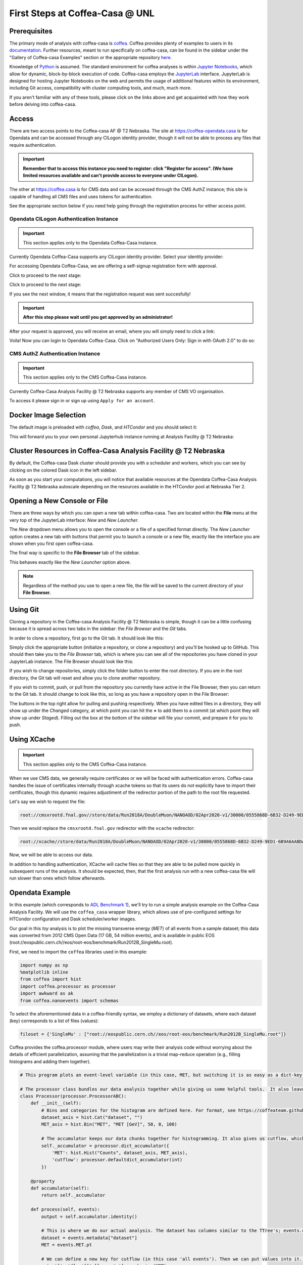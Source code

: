 First Steps at Coffea-Casa @ UNL
==========================
Prerequisites
-------------
The primary mode of analysis with coffea-casa is `coffea <https://coffeateam.github.io/coffea/index.html>`_. Coffea provides plenty of examples to users in its `documentation <https://coffeateam.github.io/coffea/examples.html>`_. Further resources, meant to run specifically on coffea-casa, can be found in the sidebar under the "Gallery of Coffea-casa Examples" section or the appropriate repository `here <https://github.com/CoffeaTeam/coffea-casa-tutorials>`_.

Knowledge of `Python <https://docs.python.org/3/tutorial/>`_ is assumed. The standard environment for coffea analyses is within `Jupyter Notebooks <https://jupyter.org/>`_, which allow for dynamic, block-by-block execution of code. Coffea-casa employs the `JupyterLab <https://jupyterlab.readthedocs.io/en/stable/user/interface.html>`_ interface. JupyterLab is designed for hosting Jupyter Notebooks on the web and permits the usage of additional features within its environment, including Git access, compatibility with cluster computing tools, and much, much more.

If you aren't familiar with any of these tools, please click on the links above and get acquainted with how they work before delving into coffea-casa.

Access
------
There are two access points to the Coffea-casa AF @ T2 Nebraska. The site at `https://coffea-opendata.casa <https://coffea-opendata.casa>`_ is for Opendata and can be accessed through any CILogon identity provider, though it will not be able to process any files that require authentication. 

.. image:: _static/cc-login.png
   :alt: Access to Opendata Coffea-casa Analysis Facility @ T2 Nebraska
   :width: 50%
   :align: center
   
.. important::
   **Remember that to access this instance you need to register: click "Register for access".
   (We have limited resources available and can't provide access to everyone under CILogon).**

The other at `https://coffea.casa <https://coffea.casa>`_ is for CMS data and can be accessed through the CMS AuthZ instance; this site is capable of handling all CMS files and uses tokens for authentication.

.. image:: _static/coffea-casa-enter.png
   :alt: Access to Coffea-casa Analysis Facility @ T2 Nebraska
   :width: 50%
   :align: center
   
See the appropriate section below if you need help going through the registration process for either access point.

Opendata CILogon Authentication Instance
`````````````````````````````````````````
.. important::
   This section applies only to the Opendata Coffea-Casa instance.

Currently Opendata Coffea-Casa supports any CILogon identity provider. Select your identity provider:


.. image:: _static/cc-cilogon.png
   :alt: Select your identity provider for CILogon Authz authentification to access Opendata Coffea-casa Analysis Facility @ T2 Nebraska
   :width: 50%
   :align: center

For accessing Opendata Coffea-Casa, we are offering a self-signup registration form with approval.

.. image:: _static/cc-reg1.png
   :alt: Fill out the registration form for access to Opendata Coffea-casa Analysis Facility @ T2 Nebraska
   :width: 50%
   :align: center

Click to proceed to the next stage:

.. image:: _static/cc-reg2.png
   :alt: Check the information in the registration form is correct (form should already be prefilled).
   :width: 50%
   :align: center

Click to proceed to the next stage:

.. image:: _static/cc-request.png
   :alt: Request for approval was sent.
   :width: 50%
   :align: center

If you see the next window, it means that the registration request was sent succesfully!

.. important::
   **After this step please wait until you get approved by an administrator!**

After your request is approved, you will receive an email, where you will simply need to click a link:

.. image:: _static/cc-email.png
   :alt:  Example of email you should receive after registration.
   :width: 50%
   :align: center

Voila! Now you can login to Opendata Coffea-Casa. Click on "Authorized Users Only: Sign in with OAuth 2.0" to do so:

.. image:: _static/cc-enter.png
   :alt:  Start directly use Opendata Coffea-Casa: click here to "Authorized Users Only: Sign in with OAuth 2.0".
   :width: 50%
   :align: center

CMS AuthZ Authentication Instance
```````````````````````````````````
.. important::
   This section applies only to the CMS Coffea-Casa instance.
   
Currently Coffea-Casa Analysis Facility @ T2 Nebraska supports any member of CMS VO organisation.

To access it please sign in or sign up using ``Apply for an account``.

.. image:: _static/coffea-casa-authz.png
   :alt: CMS Authz authentification to Coffea-casa Analysis Facility @ T2 Nebraska
   :width: 50%
   :align: center


.. image:: _static/coffea-casa-authz-approval.png
   :alt: Approval required for CMS Authz authentification to Coffea-casa Analysis Facility @ T2 Nebraska
   :width: 50%
   :align: center


Docker Image Selection
----------------------

The default image is preloaded with *coffea*, *Dask*, and *HTCondor* and you should select it:

.. image:: _static/coffea-casa-image.png
    :alt:  Coffea Casa analysis image available at Coffea-casa Analysis Facility @ T2 Nebraska
    :width: 50%
    :align: center


This will forward you to your own personal Jupyterhub instance running at Analysis Facility @ T2 Nebraska:

.. image:: _static/coffea-casa-start.png
   :alt: Jupyterhub instance together with Dask Labextention powered cluster available at Opendata Coffea-casa Analysis Facility @ T2 Nebraska
   :width: 100%
   :align: center


Cluster Resources in Coffea-Casa Analysis Facility @ T2 Nebraska
----------------------------------------------------------------
By default, the Coffea-casa Dask cluster should provide you with a scheduler and workers, which you can see by clicking on the colored Dask icon in the left sidebar.

.. image:: _static/coffea-casa-startr.png
   :alt: Default Dask Labextention powered cluster available Opendata Coffea-casa Analysis Facility @ T2 Nebraska
   :width: 50%
   :align: center

As soon as you start your computations, you will notice that available resources at the Opendata Coffea-Casa Analysis Facility @ T2 Nebraska autoscale depending on the resources available in the HTCondor pool at Nebraska Tier 2.


.. image:: _static/coffea-casa-labext.png
   :alt: Autoscaling with Dask Labextention powered cluster available at Opendata Coffea-casa Analysis Facility @ T2 Nebraska
   :width: 50%
   :align: center
   

Opening a New Console or File
-----------------------------
There are three ways by which you can open a new tab within coffea-casa. Two are located within the **File** menu at the very top of the JupyterLab interface: *New* and *New Launcher.*

.. image:: _static/coffea-casa-newtab.png
   :alt: The File menu of the coffea-casa JupyterLab interface.
   :width: 50%
   :align: center
   
The *New* dropdown menu allows you to open the console or a file of a specified format directly. The *New Launcher* option creates a new tab with buttons that permit you to launch a console or a new file, exactly like the interface you are shown when you first open coffea-casa.

The final way is specific to the **File Browser** tab of the sidebar.

.. image:: _static/coffea-casa-newlauncher.png
   :alt: The File Browser tab of the coffea-casa JupyterLab interface, showcasing the New Launcher button.
   :width: 50%
   :align: center

This behaves exactly like the *New Launcher* option above.

.. note::

    Regardless of the method you use to open a new file, the file will be saved to the current directory of your **File Browser.**


Using Git
---------

Cloning a repository in the Coffea-casa Analysis Facility @ T2 Nebraska is simple, though it can be a little confusing because it is spread across two tabs in the sidebar: the *File Browser* and the *Git* tabs.

In order to clone a repository, first go to the Git tab. It should look like this:

.. image:: _static/git.png
   :alt: The Git tab at Coffea-casa Analysis Facility @ T2 Nebraska
   :width: 50%
   :align: center

Simply click the appropriate button (initialize a repository, or clone a repository) and you'll be hooked up to GitHub. This should then take you to the *File Browser* tab, which is where you can see all of the repositories you have cloned in your JupyterLab instance. The File Browser should look like this:

.. image:: _static/browser.png
   :alt: The File Browser tab at Coffea-casa Analysis Facility @ T2 Nebraska
   :width: 50%
   :align: center

If you wish to change repositories, simply click the folder button to enter the root directory. If you are in the root directory, the Git tab will reset and allow you to clone another repository.

If you wish to commit, push, or pull from the repository you currently have active in the File Browser, then you can return to the Git tab. It should change to look like this, so long as you have a repository open in the File Browser:

.. image:: _static/git2.png
   :alt: The Git tab at Coffea-casa Analysis Facility @ T2 Nebraska, after a repository is activated
   :width: 50%
   :align: center

The buttons in the top right allow for pulling and pushing respectively. When you have edited files in a directory, they will show up under the *Changed* category, at which point you can hit the **+** to add them to a commit (at which point they will show up under *Staged*). Filling out the box at the bottom of the sidebar will file your commit, and prepare it for you to push.

Using XCache
-------
.. important::
   This section applies only to the CMS Coffea-Casa instance.
   
When we use CMS data, we generally require certificates or we will be faced with authentication errors. Coffea-casa handles the issue of certificates internally through xcache tokens so that its users do not explicitly have to import their certificates, though this dynamic requires adjustiment of the redirector portion of the path to the root file requested. 

Let's say we wish to request the file:

.. code-block:: bash

    root://cmsxrootd.fnal.gov//store/data/Run2018A/DoubleMuon/NANOAOD/02Apr2020-v1/30000/0555868D-6B32-D249-9ED1-6B9A6AABDAF7.root

Then we would replace the ``cmsxrootd.fnal.gov`` redirector with the ``xcache`` redirector:

.. code-block:: bash

    root://xcache//store/data/Run2018A/DoubleMuon/NANOAOD/02Apr2020-v1/30000/0555868D-6B32-D249-9ED1-6B9A6AABDAF7.root
    
Now, we will be able to access our data.

In addition to handling authentication, XCache will cache files so that they are able to be pulled more quickly in subsequent runs of the analysis. It should be expected, then, that the first analysis run with a new coffea-casa file will run slower than ones which follow afterwards.

Opendata Example
-------
In this example (which corresponds to `ADL Benchmark 1 <https://github.com/CoffeaTeam/coffea-casa-tutorials/blob/master/examples/example1.ipynb>`_), we'll try to run a simple analysis example on the Coffea-Casa Analysis Facility. We will use the ``coffea_casa`` wrapper library, which allows use of pre-configured settings for HTCondor configuration and Dask scheduler/worker images.

Our goal in this `toy` analysis is to plot the missing transverse energy (*MET*) of all events from a sample dataset; this data was converted from 2012 CMS Open Data (17 GB, 54 million events), and is available in public EOS (root://eospublic.cern.ch//eos/root-eos/benchmark/Run2012B_SingleMu.root).

First, we need to import the ``coffea`` libraries used in this example:

.. code-block:: python

    import numpy as np
    %matplotlib inline
    from coffea import hist
    import coffea.processor as processor
    import awkward as ak
    from coffea.nanoevents import schemas
    
To select the aforementioned data in a coffea-friendly syntax, we employ a dictionary of datasets, where each dataset (key) corresponds to a list of files (values):

.. code-block:: python

    fileset = {'SingleMu' : ["root://eospublic.cern.ch//eos/root-eos/benchmark/Run2012B_SingleMu.root"]}

Coffea provides the coffea.processor module, where users may write their analysis code without worrying about the details of efficient parallelization, assuming that the parallelization is a trivial map-reduce operation (e.g., filling histograms and adding them together).

.. code-block:: python

    # This program plots an event-level variable (in this case, MET, but switching it is as easy as a dict-key change). It also demonstrates an easy use of the book-keeping cutflow tool, to keep track of the number of events processed.

    # The processor class bundles our data analysis together while giving us some helpful tools.  It also leaves looping and chunks to the framework instead of us.
    class Processor(processor.ProcessorABC):
        def __init__(self):
            # Bins and categories for the histogram are defined here. For format, see https://coffeateam.github.io/coffea/stubs/coffea.hist.hist_tools.Hist.html && https://coffeateam.github.io/coffea/stubs/coffea.hist.hist_tools.Bin.html
            dataset_axis = hist.Cat("dataset", "")
            MET_axis = hist.Bin("MET", "MET [GeV]", 50, 0, 100)
        
            # The accumulator keeps our data chunks together for histogramming. It also gives us cutflow, which can be used to keep track of data.
            self._accumulator = processor.dict_accumulator({
                'MET': hist.Hist("Counts", dataset_axis, MET_axis),
                'cutflow': processor.defaultdict_accumulator(int)
            })
    
        @property
        def accumulator(self):
            return self._accumulator
    
        def process(self, events):
            output = self.accumulator.identity()
        
            # This is where we do our actual analysis. The dataset has columns similar to the TTree's; events.columns can tell you them, or events.[object].columns for deeper depth.
            dataset = events.metadata["dataset"]
            MET = events.MET.pt
        
            # We can define a new key for cutflow (in this case 'all events'). Then we can put values into it. We need += because it's per-chunk (demonstrated below)
            output['cutflow']['all events'] += ak.size(MET)
            output['cutflow']['number of chunks'] += 1
        
            # This fills our histogram once our data is collected. The hist key ('MET=') will be defined in the bin in __init__.
            output['MET'].fill(dataset=dataset, MET=MET)
            return output

        def postprocess(self, accumulator):
            return accumulator

CMS Example
-------
.. important::
   This section applies only to the CMS Coffea-Casa instance.
   
Now we will try to run a short example, using CMS data, which corresponds to plotting the `dimuon Z-peak <https://github.com/CoffeaTeam/coffea-casa-tutorials/blob/master/examples/zpeak_example.ipynb>`_. We use dimuon data which consists of ~3 million events at ~2.7 GB which belongs to the ``/DoubleMuon/Run2018A-02Apr2020-v1/NANOAOD`` dataset.

We import some common coffea libraries used in this example:

.. code-block:: python

    import numpy as np
    from coffea import hist
    from coffea.analysis_objects import JaggedCandidateArray
    import coffea.processor as processor
    %matplotlib inline
    
To select the aforementioned data in a coffea-friendly syntax, we employ a dictionary of datasets, where each dataset (key) corresponds to a list of files (values):

.. code-block:: python

    fileset = {'DoubleMu' : ['root://xcache//store/data/Run2018A/DoubleMuon/NANOAOD/02Apr2020-v1/30000/0555868D-6B32-D249-9ED1-6B9A6AABDAF7.root',
                            'root://xcache//store/data/Run2018A/DoubleMuon/NANOAOD/02Apr2020-v1/30000/07796DC0-9F65-F940-AAD1-FE82262B4B03.root',
                            'root://xcache//store/data/Run2018A/DoubleMuon/NANOAOD/02Apr2020-v1/30000/09BED5A5-E6CC-AC4E-9344-B60B3A186CFA.root']}

Coffea provides the coffea.processor module, where users may write their analysis code without worrying about the details of efficient parallelization, assuming that the parallelization is a trivial map-reduce operation (e.g., filling histograms and adding them together).

.. code-block:: python

    class Processor(processor.ProcessorABC):
    def __init__(self):
        dataset_axis = hist.Cat("dataset", "Dataset")
        dimu_mass_axis = hist.Bin("dimu_mass", "$\mu\mu$ Mass [GeV]", 50, 20, 120)
        
        self._accumulator = processor.dict_accumulator({
            'dimu_mass': hist.Hist("Counts", dataset_axis, dimu_mass_axis),
        })
    
    @property
    def accumulator(self):
        return self._accumulator
    
    def process(self, events):
        output = self.accumulator.identity()
        
        dataset = events.metadata["dataset"]
        
        mu = events.Muon
        # Select events with 2 muons whose charges cancel out (Zs are charge-neutral).
        dimu_neutral = mu[(ak.num(mu) == 2) & (ak.sum(mu.charge, axis=1) == 0)]
        # Add together muon pair p4's, find dimuon mass.
        dimu_mass = (dimu_neutral[:, 0] + dimu_neutral[:, 1]).mass
        # Plot dimuon mass.
        output['dimu_mass'].fill(dataset=dataset, dimu_mass=dimu_mass)
        return output

    def postprocess(self, accumulator):
        return accumulator


With our data in our fileset variable and our processor ready to go, we simply need to connect to the Dask Labextention-powered cluster available within the Coffea-Casa Analysis Facility @ T2 Nebraska. This can be done by dragging the scheduler into the notebook, or by manually typing the following:

.. code-block:: python

    from dask.distributed import Client
    client = Client("tls://localhost:8786")

Then we bundle everything up to run our job, making use of the Dask executor. To do this, we must point to a client within executor_args.

.. code-block:: python

    executor = processor.DaskExecutor(client=client)
    run = processor.Runner(executor=executor,
                            schema=schemas.NanoAODSchema,
                          )

    output = run(fileset, "Events", processor_instance=Processor())

The final step is to generates a 1D histogram from the data output to the 'MET' key. fill_opts are optional arguments to fill the graph (default is a line).

.. code-block:: python

    hist.plot1d(output['dimu_mass'], overlay='dataset', fill_opts={'edgecolor': (0,0,0,0.3), 'alpha': 0.8})

As a result you should see the following plot:

.. image:: _static/examplezpeak-plot.png
   :alt: Final plot that you should see at the end of example
   :width: 50%
   :align: center